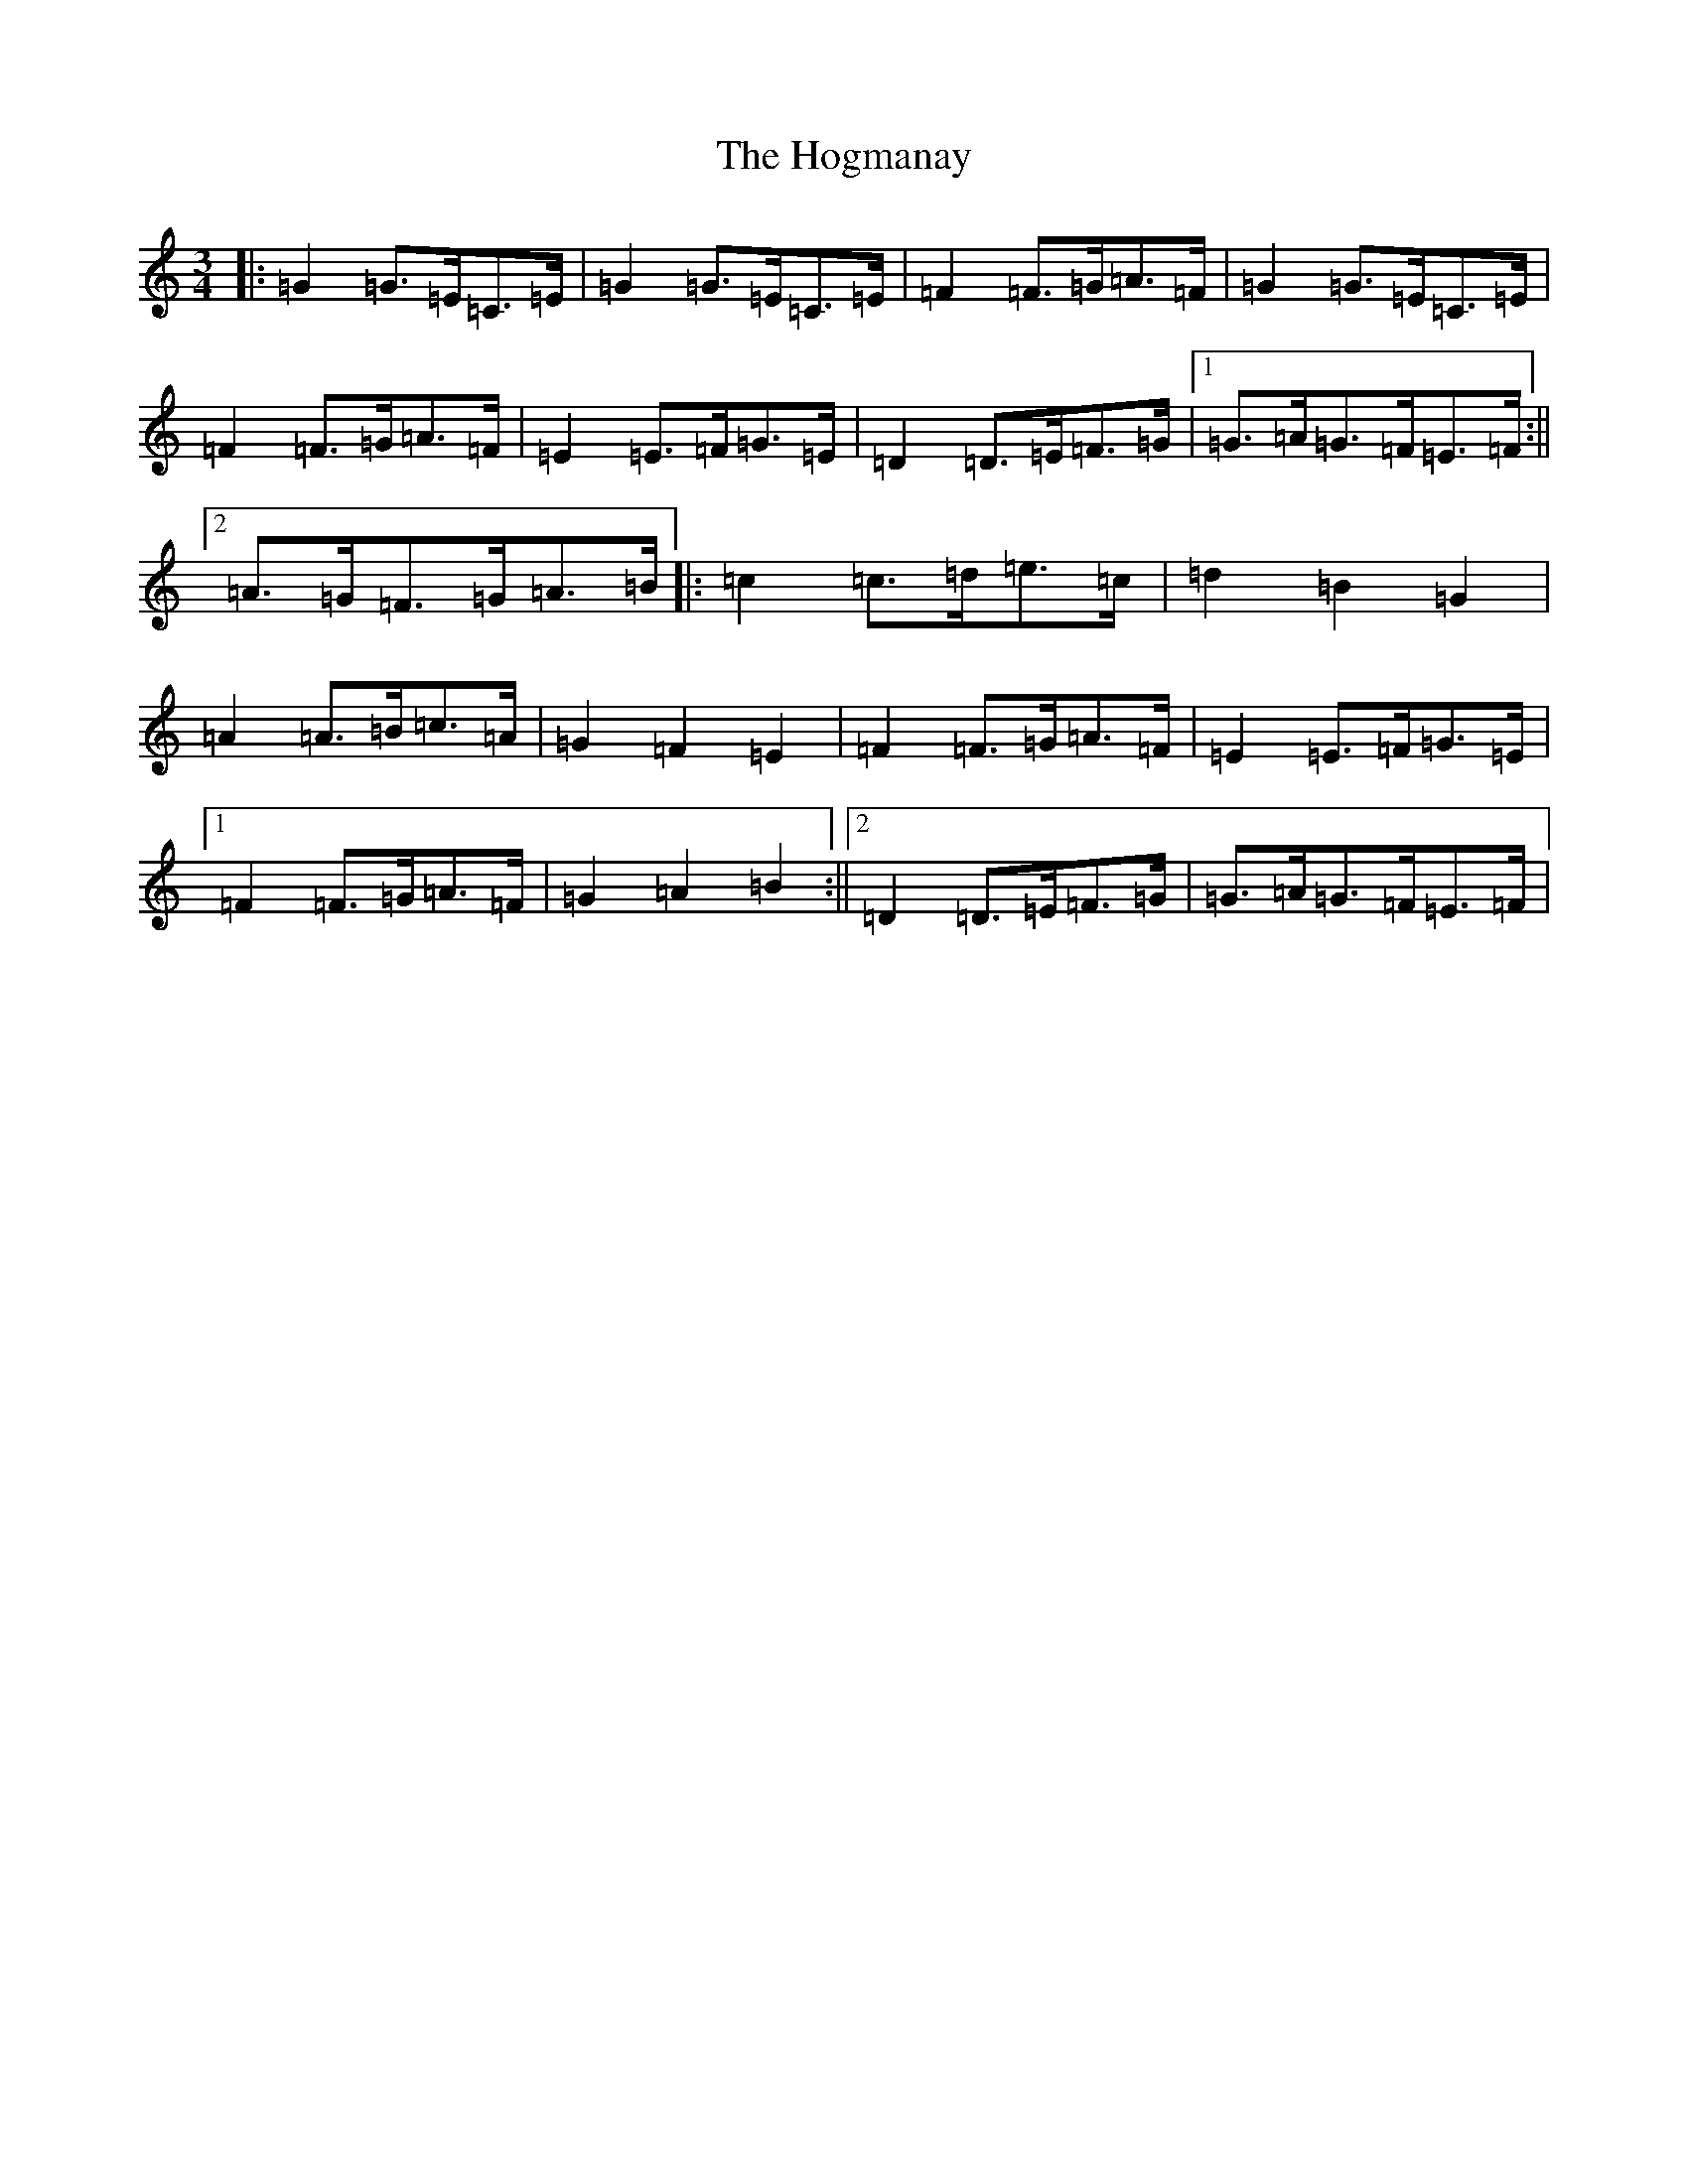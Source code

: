 X: 9198
T: Hogmanay, The
S: https://thesession.org/tunes/5665#setting5665
R: mazurka
M:3/4
L:1/8
K: C Major
|:=G2=G>=E=C>=E|=G2=G>=E=C>=E|=F2=F>=G=A>=F|=G2=G>=E=C>=E|=F2=F>=G=A>=F|=E2=E>=F=G>=E|=D2=D>=E=F>=G|1=G>=A=G>=F=E>=F:||2=A>=G=F>=G=A>=B|:=c2=c>=d=e>=c|=d2=B2=G2|=A2=A>=B=c>=A|=G2=F2=E2|=F2=F>=G=A>=F|=E2=E>=F=G>=E|1=F2=F>=G=A>=F|=G2=A2=B2:||2=D2=D>=E=F>=G|=G>=A=G>=F=E>=F|